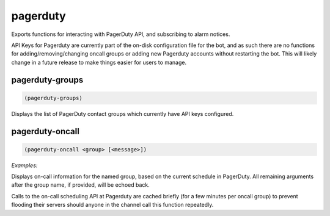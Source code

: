 .. _module-pagerduty:

pagerduty
*********

Exports functions for interacting with PagerDuty API, and subscribing to alarm notices.

API Keys for Pagerduty are currently part of the on-disk configuration file for the bot, and as such there are no functions for adding/removing/changing oncall groups or adding new Pagerduty accounts without restarting the bot. This will likely change in a future release to make things easier for users to manage.

.. _function-pagerduty-pagerduty-groups:

pagerduty\-groups
=================

.. code-block:: none

    (pagerduty-groups)

Displays the list of PagerDuty contact groups which currently have API keys configured.

.. _function-pagerduty-pagerduty-oncall:

pagerduty\-oncall
=================

.. code-block:: none

    (pagerduty-oncall <group> [<message>])

*Examples:*

.. code-block:: clojure
    :emphasize-lines: 2-5

    (pagerduty-oncall netops "I can't get a route from bastion to staging, help!")
    PagerDuty On-Call for Network Operations:
    Primary: Bobby Jo <bobby@nowhere.tld>
    Secondary: Janey Sue <janey@nowhere.tld>
    <Beauford> I can't get a route from bastion to staging, help!

Displays on-call information for the named group, based on the current schedule in PagerDuty. All remaining arguments after the group name, if provided, will be echoed back.

Calls to the on-call scheduling API at Pagerduty are cached briefly (for a few minutes per oncall group) to prevent flooding their servers should anyone in the channel call this function repeatedly.


